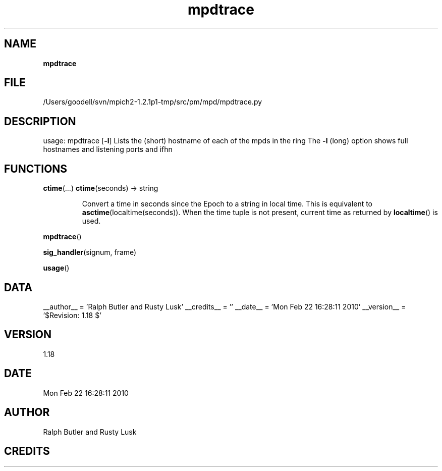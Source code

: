 ." Text automatically generated by txt2man
.TH mpdtrace 1 "22 February 2010" "" "mpd cmds"
.RS
.SH NAME
\fBmpdtrace
\fB
.SH FILE
/Users/goodell/svn/mpich2-1.2.1p1-tmp/src/pm/mpd/mpdtrace.py
.SH DESCRIPTION
usage: mpdtrace [\fB-l\fP]
Lists the (short) hostname of each of the mpds in the ring
The \fB-l\fP (long) option shows full hostnames and listening ports and ifhn
.SH FUNCTIONS
\fBctime\fP(\.\.\.)
\fBctime\fP(seconds) -> string
.RS
.PP
Convert a time in seconds since the Epoch to a string in local time.
This is equivalent to \fBasctime\fP(localtime(seconds)). When the time tuple is
not present, current time as returned by \fBlocaltime\fP() is used.
.RE
.PP
\fBmpdtrace\fP()
.PP
\fBsig_handler\fP(signum, frame)
.PP
\fBusage\fP()
.SH DATA
__author__ = 'Ralph Butler and Rusty Lusk'
__credits__ = ''
__date__ = 'Mon Feb 22 16:28:11 2010'
__version__ = '$Revision: 1.18 $'
.SH VERSION
1.18
.SH DATE
Mon Feb 22 16:28:11 2010
.SH AUTHOR
Ralph Butler and Rusty Lusk
.SH CREDITS



